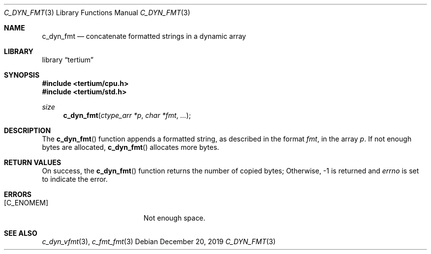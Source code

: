 .Dd December 20, 2019
.Dt C_DYN_FMT 3
.Os
.Sh NAME
.Nm c_dyn_fmt
.Nd concatenate formatted strings in a dynamic array
.Sh LIBRARY
.Lb tertium
.Sh SYNOPSIS
.In tertium/cpu.h
.In tertium/std.h
.Ft size
.Fn c_dyn_fmt "ctype_arr *p" "char *fmt" ...
.Sh DESCRIPTION
The
.Fn c_dyn_fmt
function appends a formatted string, as described in the format
.Fa fmt ,
in the array
.Fa p .
If not enough bytes are allocated,
.Fn c_dyn_fmt
allocates more bytes.
.Sh RETURN VALUES
On success, the
.Fn c_dyn_fmt
function returns the number of copied bytes;
Otherwise, \-1 is returned and
.Va errno
is set to indicate the error.
.Sh ERRORS
.Bl -tag -width Er
.It Bq Er C_ENOMEM
Not enough space.
.El
.Sh SEE ALSO
.Xr c_dyn_vfmt 3 ,
.Xr c_fmt_fmt 3
